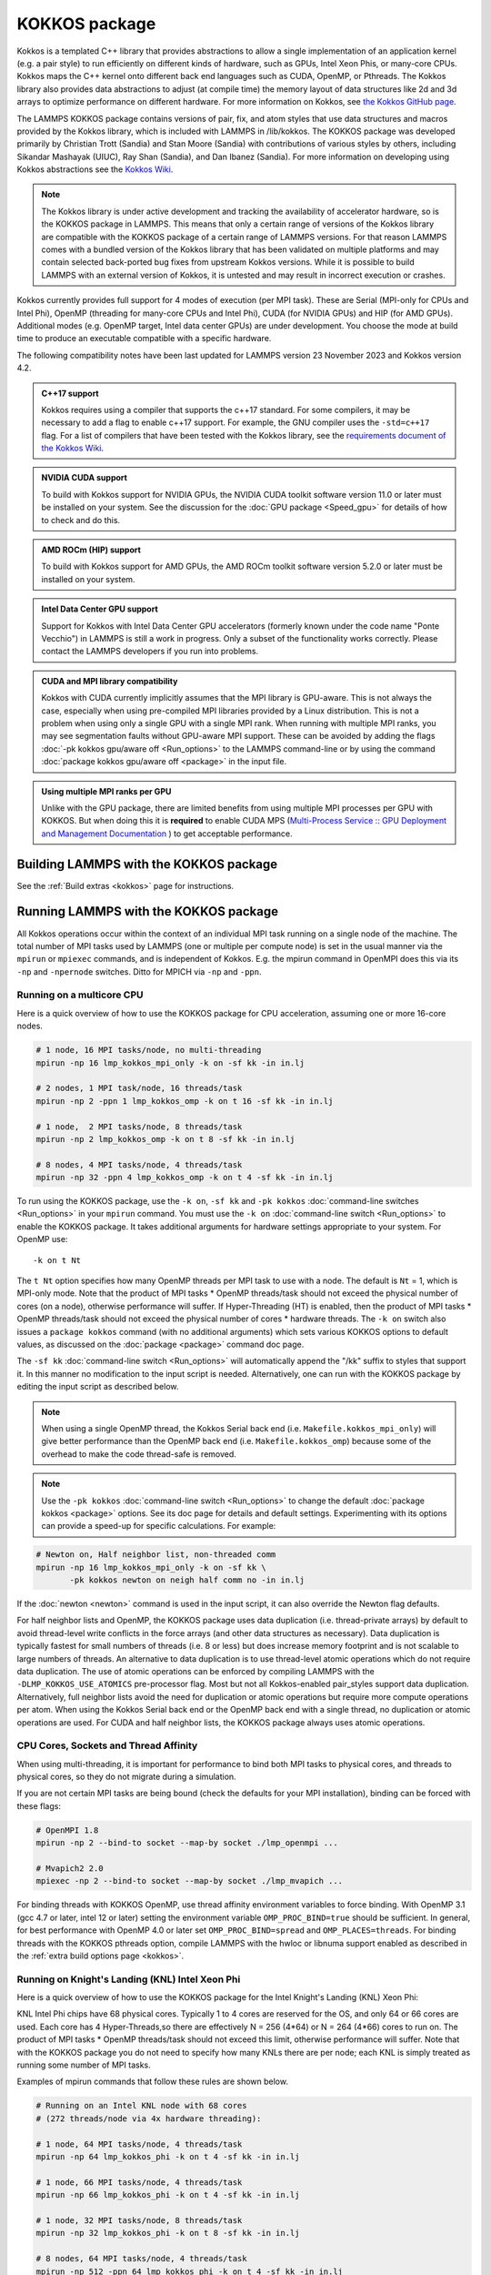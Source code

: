KOKKOS package
==============

Kokkos is a templated C++ library that provides abstractions to allow
a single implementation of an application kernel (e.g. a pair style)
to run efficiently on different kinds of hardware, such as GPUs, Intel
Xeon Phis, or many-core CPUs. Kokkos maps the C++ kernel onto
different back end languages such as CUDA, OpenMP, or Pthreads.  The
Kokkos library also provides data abstractions to adjust (at compile
time) the memory layout of data structures like 2d and 3d arrays to
optimize performance on different hardware. For more information on
Kokkos, see `the Kokkos GitHub page <https://github.com/kokkos/kokkos>`_.

The LAMMPS KOKKOS package contains versions of pair, fix, and atom
styles that use data structures and macros provided by the Kokkos
library, which is included with LAMMPS in /lib/kokkos. The KOKKOS
package was developed primarily by Christian Trott (Sandia) and Stan
Moore (Sandia) with contributions of various styles by others,
including Sikandar Mashayak (UIUC), Ray Shan (Sandia), and Dan Ibanez
(Sandia). For more information on developing using Kokkos abstractions
see the `Kokkos Wiki <https://github.com/kokkos/kokkos/wiki>`_.

.. note::

   The Kokkos library is under active development and tracking the
   availability of accelerator hardware, so is the KOKKOS package in
   LAMMPS.  This means that only a certain range of versions of the
   Kokkos library are compatible with the KOKKOS package of a certain
   range of LAMMPS versions.  For that reason LAMMPS comes with a
   bundled version of the Kokkos library that has been validated on
   multiple platforms and may contain selected back-ported bug fixes
   from upstream Kokkos versions.  While it is possible to build LAMMPS
   with an external version of Kokkos, it is untested and may result in
   incorrect execution or crashes.

Kokkos currently provides full support for 4 modes of execution (per MPI
task). These are Serial (MPI-only for CPUs and Intel Phi), OpenMP
(threading for many-core CPUs and Intel Phi), CUDA (for NVIDIA GPUs) and
HIP (for AMD GPUs).  Additional modes (e.g. OpenMP target, Intel data
center GPUs) are under development.  You choose the mode at build time
to produce an executable compatible with a specific hardware.

The following compatibility notes have been last updated for LAMMPS
version 23 November 2023 and Kokkos version 4.2.

.. admonition:: C++17 support
   :class: note

   Kokkos requires using a compiler that supports the c++17 standard. For
   some compilers, it may be necessary to add a flag to enable c++17 support.
   For example, the GNU compiler uses the ``-std=c++17`` flag. For a list of
   compilers that have been tested with the Kokkos library, see the
   `requirements document of the Kokkos Wiki
   <https://kokkos.github.io/kokkos-core-wiki/requirements.html>`_.

.. admonition:: NVIDIA CUDA support
   :class: note

   To build with Kokkos support for NVIDIA GPUs, the NVIDIA CUDA toolkit
   software version 11.0 or later must be installed on your system. See
   the discussion for the :doc:`GPU package <Speed_gpu>` for details of
   how to check and do this.

.. admonition:: AMD ROCm (HIP) support
   :class: note

   To build with Kokkos support for AMD GPUs, the AMD ROCm toolkit
   software version 5.2.0 or later must be installed on your system.

.. admonition:: Intel Data Center GPU support
   :class: note

   Support for Kokkos with Intel Data Center GPU accelerators (formerly
   known under the code name "Ponte Vecchio") in LAMMPS is still a work
   in progress.  Only a subset of the functionality works correctly.
   Please contact the LAMMPS developers if you run into problems.

.. admonition:: CUDA and MPI library compatibility
   :class: note

   Kokkos with CUDA currently implicitly assumes that the MPI library is
   GPU-aware.  This is not always the case, especially when using
   pre-compiled MPI libraries provided by a Linux distribution. This is
   not a problem when using only a single GPU with a single MPI
   rank.  When running with multiple MPI ranks, you may see segmentation
   faults without GPU-aware MPI support. These can be avoided by adding
   the flags :doc:`-pk kokkos gpu/aware off <Run_options>` to the
   LAMMPS command-line or by using the command :doc:`package kokkos
   gpu/aware off <package>` in the input file.

.. admonition:: Using multiple MPI ranks per GPU
   :class: note

   Unlike with the GPU package, there are limited benefits from using
   multiple MPI processes per GPU with KOKKOS.  But when doing this it
   is **required** to enable CUDA MPS (`Multi-Process Service :: GPU
   Deployment and Management Documentation
   <https://docs.nvidia.com/deploy/mps/index.html>`_ ) to get acceptable
   performance.

Building LAMMPS with the KOKKOS package
"""""""""""""""""""""""""""""""""""""""

See the :ref:`Build extras <kokkos>` page for instructions.

Running LAMMPS with the KOKKOS package
""""""""""""""""""""""""""""""""""""""

All Kokkos operations occur within the context of an individual MPI task
running on a single node of the machine. The total number of MPI tasks
used by LAMMPS (one or multiple per compute node) is set in the usual
manner via the ``mpirun`` or ``mpiexec`` commands, and is independent of
Kokkos. E.g. the mpirun command in OpenMPI does this via its ``-np`` and
``-npernode`` switches. Ditto for MPICH via ``-np`` and ``-ppn``.

Running on a multicore CPU
^^^^^^^^^^^^^^^^^^^^^^^^^^^

Here is a quick overview of how to use the KOKKOS package
for CPU acceleration, assuming one or more 16-core nodes.

.. code-block:: bash

   # 1 node, 16 MPI tasks/node, no multi-threading
   mpirun -np 16 lmp_kokkos_mpi_only -k on -sf kk -in in.lj

   # 2 nodes, 1 MPI task/node, 16 threads/task
   mpirun -np 2 -ppn 1 lmp_kokkos_omp -k on t 16 -sf kk -in in.lj

   # 1 node,  2 MPI tasks/node, 8 threads/task
   mpirun -np 2 lmp_kokkos_omp -k on t 8 -sf kk -in in.lj

   # 8 nodes, 4 MPI tasks/node, 4 threads/task
   mpirun -np 32 -ppn 4 lmp_kokkos_omp -k on t 4 -sf kk -in in.lj

To run using the KOKKOS package, use the ``-k on``, ``-sf kk`` and ``-pk
kokkos`` :doc:`command-line switches <Run_options>` in your ``mpirun``
command.  You must use the ``-k on`` :doc:`command-line switch <Run_options>` to enable the KOKKOS package. It takes
additional arguments for hardware settings appropriate to your system.
For OpenMP use:

.. parsed-literal::

   -k on t Nt

The ``t Nt`` option specifies how many OpenMP threads per MPI task to
use with a node. The default is ``Nt`` = 1, which is MPI-only mode.  Note
that the product of MPI tasks \* OpenMP threads/task should not exceed
the physical number of cores (on a node), otherwise performance will
suffer. If Hyper-Threading (HT) is enabled, then the product of MPI
tasks \* OpenMP threads/task should not exceed the physical number of
cores \* hardware threads.  The ``-k on`` switch also issues a
``package kokkos`` command (with no additional arguments) which sets
various KOKKOS options to default values, as discussed on the
:doc:`package <package>` command doc page.

The ``-sf kk`` :doc:`command-line switch <Run_options>` will automatically
append the "/kk" suffix to styles that support it.  In this manner no
modification to the input script is needed. Alternatively, one can run
with the KOKKOS package by editing the input script as described
below.

.. note::

   When using a single OpenMP thread, the Kokkos Serial back end (i.e.
   ``Makefile.kokkos_mpi_only``) will give better performance than the OpenMP
   back end (i.e. ``Makefile.kokkos_omp``) because some of the overhead to make
   the code thread-safe is removed.

.. note::

   Use the ``-pk kokkos`` :doc:`command-line switch <Run_options>` to
   change the default :doc:`package kokkos <package>` options. See its doc
   page for details and default settings. Experimenting with its options
   can provide a speed-up for specific calculations. For example:

.. code-block:: bash

   # Newton on, Half neighbor list, non-threaded comm
   mpirun -np 16 lmp_kokkos_mpi_only -k on -sf kk \
          -pk kokkos newton on neigh half comm no -in in.lj

If the :doc:`newton <newton>` command is used in the input
script, it can also override the Newton flag defaults.

For half neighbor lists and OpenMP, the KOKKOS package uses data
duplication (i.e. thread-private arrays) by default to avoid
thread-level write conflicts in the force arrays (and other data
structures as necessary). Data duplication is typically fastest for
small numbers of threads (i.e. 8 or less) but does increase memory
footprint and is not scalable to large numbers of threads. An
alternative to data duplication is to use thread-level atomic operations
which do not require data duplication. The use of atomic operations can
be enforced by compiling LAMMPS with the ``-DLMP_KOKKOS_USE_ATOMICS``
pre-processor flag. Most but not all Kokkos-enabled pair_styles support
data duplication. Alternatively, full neighbor lists avoid the need for
duplication or atomic operations but require more compute operations per
atom.  When using the Kokkos Serial back end or the OpenMP back end with
a single thread, no duplication or atomic operations are used. For CUDA
and half neighbor lists, the KOKKOS package always uses atomic operations.

CPU Cores, Sockets and Thread Affinity
^^^^^^^^^^^^^^^^^^^^^^^^^^^^^^^^^^^^^^

When using multi-threading, it is important for performance to bind
both MPI tasks to physical cores, and threads to physical cores, so
they do not migrate during a simulation.

If you are not certain MPI tasks are being bound (check the defaults
for your MPI installation), binding can be forced with these flags:

.. code-block:: bash

   # OpenMPI 1.8
   mpirun -np 2 --bind-to socket --map-by socket ./lmp_openmpi ...

   # Mvapich2 2.0
   mpiexec -np 2 --bind-to socket --map-by socket ./lmp_mvapich ...

For binding threads with KOKKOS OpenMP, use thread affinity environment
variables to force binding. With OpenMP 3.1 (gcc 4.7 or later, intel 12
or later) setting the environment variable ``OMP_PROC_BIND=true`` should
be sufficient. In general, for best performance with OpenMP 4.0 or later
set ``OMP_PROC_BIND=spread`` and ``OMP_PLACES=threads``.  For binding
threads with the KOKKOS pthreads option, compile LAMMPS with the hwloc
or libnuma support enabled as described in the :ref:`extra build options page <kokkos>`.

Running on Knight's Landing (KNL) Intel Xeon Phi
^^^^^^^^^^^^^^^^^^^^^^^^^^^^^^^^^^^^^^^^^^^^^^^^

Here is a quick overview of how to use the KOKKOS package for the
Intel Knight's Landing (KNL) Xeon Phi:

KNL Intel Phi chips have 68 physical cores. Typically 1 to 4 cores are
reserved for the OS, and only 64 or 66 cores are used. Each core has 4
Hyper-Threads,so there are effectively N = 256 (4\*64) or N = 264 (4\*66)
cores to run on. The product of MPI tasks \* OpenMP threads/task should
not exceed this limit, otherwise performance will suffer. Note that
with the KOKKOS package you do not need to specify how many KNLs there
are per node; each KNL is simply treated as running some number of MPI
tasks.

Examples of mpirun commands that follow these rules are shown below.

.. code-block:: bash

   # Running on an Intel KNL node with 68 cores
   # (272 threads/node via 4x hardware threading):

   # 1 node, 64 MPI tasks/node, 4 threads/task
   mpirun -np 64 lmp_kokkos_phi -k on t 4 -sf kk -in in.lj

   # 1 node, 66 MPI tasks/node, 4 threads/task
   mpirun -np 66 lmp_kokkos_phi -k on t 4 -sf kk -in in.lj

   # 1 node, 32 MPI tasks/node, 8 threads/task
   mpirun -np 32 lmp_kokkos_phi -k on t 8 -sf kk -in in.lj

   # 8 nodes, 64 MPI tasks/node, 4 threads/task
   mpirun -np 512 -ppn 64 lmp_kokkos_phi -k on t 4 -sf kk -in in.lj

The ``-np`` setting of the mpirun command sets the number of MPI
tasks/node. The ``-k on t Nt`` command-line switch sets the number of
threads/task as ``Nt``. The product of these two values should be N, i.e.
256 or 264.

.. note::

   The default for the :doc:`package kokkos <package>` command when
   running on KNL is to use "half" neighbor lists and set the Newton
   flag to "on" for both pairwise and bonded interactions. This will
   typically be best for many-body potentials. For simpler pairwise
   potentials, it may be faster to use a "full" neighbor list with
   Newton flag to "off".  Use the ``-pk kokkos`` :doc:`command-line switch
   <Run_options>` to change the default :doc:`package kokkos <package>`
   options. See its documentation page for details and default
   settings. Experimenting with its options can provide a speed-up for
   specific calculations. For example:

.. code-block:: bash

   #  Newton on, half neighbor list, threaded comm
   mpirun -np 64 lmp_kokkos_phi -k on t 4 -sf kk -pk kokkos comm host -in in.reax

   # Newton off, full neighbor list, non-threaded comm
   mpirun -np 64 lmp_kokkos_phi -k on t 4 -sf kk \
          -pk kokkos newton off neigh full comm no -in in.lj

.. note::

   MPI tasks and threads should be bound to cores as described
   above for CPUs.

.. note::

   To build with Kokkos support for Intel Xeon Phi co-processors
   such as Knight's Corner (KNC), your system must be configured to use
   them in "native" mode, not "offload" mode like the INTEL package
   supports.

Running on GPUs
^^^^^^^^^^^^^^^

Use the ``-k`` :doc:`command-line switch <Run_options>` to specify the
number of GPUs per node. Typically the ``-np`` setting of the ``mpirun`` command
should set the number of MPI tasks/node to be equal to the number of
physical GPUs on the node. You can assign multiple MPI tasks to the same
GPU with the KOKKOS package, but this is usually only faster if some
portions of the input script have not been ported to use Kokkos. In this
case, also packing/unpacking communication buffers on the host may give
speedup (see the KOKKOS :doc:`package <package>` command). Using CUDA MPS
is recommended in this scenario.

Using a GPU-aware MPI library is highly recommended. GPU-aware MPI use can be
avoided by using :doc:`-pk kokkos gpu/aware off <package>`. As above for
multicore CPUs (and no GPU), if N is the number of physical cores/node,
then the number of MPI tasks/node should not exceed N.

.. parsed-literal::

   -k on g Ng

Here are examples of how to use the KOKKOS package for GPUs, assuming
one or more nodes, each with two GPUs:

.. code-block:: bash

   # 1 node,   2 MPI tasks/node, 2 GPUs/node
   mpirun -np 2 lmp_kokkos_cuda_openmpi -k on g 2 -sf kk -in in.lj

   # 16 nodes, 2 MPI tasks/node, 2 GPUs/node (32 GPUs total)
   mpirun -np 32 -ppn 2 lmp_kokkos_cuda_openmpi -k on g 2 -sf kk -in in.lj

.. note::

   The default for the :doc:`package kokkos <package>` command when
   running on GPUs is to use "full" neighbor lists and set the Newton
   flag to "off" for both pairwise and bonded interactions, along with
   threaded communication. When running on Maxwell or Kepler GPUs, this
   will typically be best. For Pascal GPUs and beyond, using "half"
   neighbor lists and setting the Newton flag to "on" may be faster. For
   many pair styles, setting the neighbor binsize equal to twice the CPU
   default value will give speedup, which is the default when running on
   GPUs. Use the ``-pk kokkos`` :doc:`command-line switch <Run_options>`
   to change the default :doc:`package kokkos <package>` options. See
   its documentation page for details and default
   settings. Experimenting with its options can provide a speed-up for
   specific calculations. For example:

.. code-block:: bash

   # Newton on, half neighbor list, set binsize = neighbor ghost cutoff
   mpirun -np 2 lmp_kokkos_cuda_openmpi -k on g 2 -sf kk \
          -pk kokkos newton on neigh half binsize 2.8 -in in.lj

.. note::

   The default binsize for :doc:`atom sorting <atom_modify>` on GPUs
   is equal to the default CPU neighbor binsize (i.e. 2x smaller than the
   default GPU neighbor binsize). When running simple pair-wise
   potentials like Lennard Jones on GPUs, using a 2x larger binsize for
   atom sorting (equal to the default GPU neighbor binsize) and a more
   frequent sorting than default (e.g. sorting every 100 time steps
   instead of 1000) may improve performance.

.. note::

   When running on GPUs with many MPI ranks (tens of thousands and
   more), the creation of the atom map (required for molecular systems)
   on the GPU can slow down significantly or run out of GPU memory and
   thus slow down the whole calculation or cause a crash.  You can use
   the ``-pk kokkos atom/map no`` :doc:`command-line switch <Run_options>`
   of the :doc:`package kokkos atom/map no <package>` command to create
   the atom map on the CPU instead.

.. note::

   When using a GPU, you will achieve the best performance if your input
   script does not use fix or compute styles which are not yet
   Kokkos-enabled. This allows data to stay on the GPU for multiple
   timesteps, without being copied back to the host CPU. Invoking a
   non-Kokkos fix or compute, or performing I/O for :doc:`thermo
   <thermo_style>` or :doc:`dump <dump>` output will cause data to be
   copied back to the CPU incurring a performance penalty.

.. note::

   To get an accurate timing breakdown between time spend in pair,
   kspace, etc., you must set the environment variable ``CUDA_LAUNCH_BLOCKING=1``.
   However, this will reduce performance and is not recommended for production runs.

Troubleshooting segmentation faults on GPUs
^^^^^^^^^^^^^^^^^^^^^^^^^^^^^^^^^^^^^^^^^^^

As noted above, KOKKOS by default assumes that the MPI library is
GPU-aware.  This is not always the case and can lead to segmentation
faults when using more than one MPI process.  Normally, LAMMPS will
print a warning like "*Turning off GPU-aware MPI since it is not
detected*", or an error message like "*Kokkos with GPU-enabled backend
assumes GPU-aware MPI is available*", OR a **segmentation fault**.  To
confirm that a segmentation fault is caused by this, you can turn off
the GPU-aware assumption via the :doc:`package kokkos command <package>`
or the corresponding command-line flag.

If you still get a segmentation fault, despite running with only one MPI
process or using the command-line flag to turn off expecting a GPU-aware
MPI library, then using the CMake compile setting
``-DKokkos_ENABLE_DEBUG=on`` or adding ``KOKKOS_DEBUG=yes`` to your
machine makefile for building with traditional make will generate useful
output that can be passed to the LAMMPS developers for further
debugging.

Troubleshooting memory allocation on GPUs
^^^^^^^^^^^^^^^^^^^^^^^^^^^^^^^^^^^^^^^^^

`Kokkos Tools <https://github.com/kokkos/kokkos-tools/>`_ provides a set
of lightweight profiling and debugging utilities, which interface with
instrumentation hooks (eg. `space-time-stack
<https://github.com/kokkos/kokkos-tools/tree/develop/profiling/space-time-stack>`_)
built directly into the Kokkos runtime.  After compiling a dynamic LAMMPS
library, you then have to set the environment variable ``KOKKOS_TOOLS_LIBS``
before executing your LAMMPS Kokkos run. Example:

.. code-block:: bash

    export KOKKOS_TOOLS_LIBS=${HOME}/kokkos-tools/src/tools/memory-events/kp_memory_event.so
    mpirun -np 4 lmp_kokkos_cuda_openmpi -in in.lj -k on g 4 -sf kk

Starting with the NVIDIA Pascal GPU architecture, CUDA supports
`"Unified Virtual Memory" (UVM)
<https://developer.nvidia.com/blog/unified-memory-cuda-beginners/>`_
which enables allocating more memory than a GPU possesses by also using
memory on the host CPU and then CUDA will transparently move data
between CPU and GPU as needed.  The resulting LAMMPS performance depends
on `memory access pattern, data residency, and GPU memory
oversubscription
<https://developer.nvidia.com/blog/improving-gpu-memory-oversubscription-performance/>`_
. The CMake option ``-DKokkos_ENABLE_CUDA_UVM=on`` or the makefile
setting ``KOKKOS_CUDA_OPTIONS=enable_lambda,force_uvm`` enables using
:ref:`UVM with Kokkos <kokkos>` when compiling LAMMPS.

Run with the KOKKOS package by editing an input script
^^^^^^^^^^^^^^^^^^^^^^^^^^^^^^^^^^^^^^^^^^^^^^^^^^^^^^

Alternatively the effect of the ``-sf`` or ``-pk`` switches can be
duplicated by adding the :doc:`package kokkos <package>` or :doc:`suffix kk <suffix>` commands to your input script.

The discussion above for building LAMMPS with the KOKKOS package, the
``mpirun`` or ``mpiexec`` command, and setting appropriate thread
properties are the same.

You must still use the ``-k on`` :doc:`command-line switch <Run_options>`
to enable the KOKKOS package, and specify its additional arguments for
hardware options appropriate to your system, as documented above.

You can use the :doc:`suffix kk <suffix>` command, or you can explicitly add a
"kk" suffix to individual styles in your input script, e.g.

.. code-block:: LAMMPS

   pair_style lj/cut/kk 2.5

You only need to use the :doc:`package kokkos <package>` command if you
wish to change any of its option defaults, as set by the "-k on"
:doc:`command-line switch <Run_options>`.

**Using OpenMP threading and CUDA together:**

With the KOKKOS package, both OpenMP multi-threading and GPUs can be
compiled and used together in a few special cases. In the makefile for
the conventional build, the ``KOKKOS_DEVICES`` variable must include both,
"Cuda" and "OpenMP", as is the case for ``/src/MAKE/OPTIONS/Makefile.kokkos_cuda_mpi``.

.. code-block:: bash

   KOKKOS_DEVICES=Cuda,OpenMP

When building with CMake you need to enable both features as it is done
in the ``kokkos-cuda.cmake`` CMake preset file.

.. code-block:: bash

   cmake -DKokkos_ENABLE_CUDA=yes -DKokkos_ENABLE_OPENMP=yes ../cmake

The suffix "/kk" is equivalent to "/kk/device", and for Kokkos CUDA,
using the ``-sf kk`` in the command-line gives the default CUDA version
everywhere.  However, if the "/kk/host" suffix is added to a specific
style in the input script, the Kokkos OpenMP (CPU) version of that
specific style will be used instead.  Set the number of OpenMP threads
as ``t Nt`` and the number of GPUs as ``g Ng``

.. parsed-literal::

   -k on t Nt g Ng

For example, the command to run with 1 GPU and 8 OpenMP threads is then:

.. code-block:: bash

   mpiexec -np 1 lmp_kokkos_cuda_openmpi -in in.lj -k on g 1 t 8 -sf kk

Conversely, if the ``-sf kk/host`` is used in the command-line and then
the "/kk" or "/kk/device" suffix is added to a specific style in your
input script, then only that specific style will run on the GPU while
everything else will run on the CPU in OpenMP mode. Note that the
execution of the CPU and GPU styles will NOT overlap, except for a
special case:

A kspace style and/or molecular topology (bonds, angles, etc.) running
on the host CPU can overlap with a pair style running on the
GPU. First compile with ``--default-stream per-thread`` added to ``CCFLAGS``
in the Kokkos CUDA Makefile.  Then explicitly use the "/kk/host"
suffix for kspace and bonds, angles, etc.  in the input file and the
"kk" suffix (equal to "kk/device") on the command-line.  Also make
sure the environment variable ``CUDA_LAUNCH_BLOCKING`` is not set to "1"
so CPU/GPU overlap can occur.

Performance to expect
"""""""""""""""""""""

The performance of KOKKOS running in different modes is a function of
your hardware, which KOKKOS-enable styles are used, and the problem
size.

Generally speaking, the following rules of thumb apply:

* When running on CPUs only, with a single thread per MPI task,
  performance of a KOKKOS style is somewhere between the standard
  (un-accelerated) styles (MPI-only mode), and those provided by the
  OPENMP package. However the difference between all 3 is small (less
  than 20%).
* When running on CPUs only, with multiple threads per MPI task,
  performance of a KOKKOS style is a bit slower than the OPENMP
  package.
* When running large number of atoms per GPU, KOKKOS is typically faster
  than the GPU package when compiled for double precision.  The benefit
  of using single or mixed precision with the GPU package depends
  significantly on the hardware in use and the simulated system and pair
  style.
* When running on Intel Phi hardware, KOKKOS is not as fast as
  the INTEL package, which is optimized for x86 hardware (not just
  from Intel) and compilation with the Intel compilers.  The INTEL
  package also can increase the vector length of vector instructions
  by switching to single or mixed precision mode.
* The KOKKOS package by default assumes that you are using exactly one
  MPI rank per GPU. When trying to use multiple MPI ranks per GPU it is
  mandatory to enable `CUDA Multi-Process Service (MPS)
  <https://docs.nvidia.com/deploy/mps/index.html>`_ to get good
  performance.  In this case it is better to not use all available
  MPI ranks in order to avoid competing with the MPS daemon for
  CPU resources.

See the `Benchmark page <https://www.lammps.org/bench.html>`_ of the
LAMMPS website for performance of the KOKKOS package on different
hardware.

Advanced Kokkos options
"""""""""""""""""""""""

There are other allowed options when building with the KOKKOS package
that can improve performance or assist in debugging or profiling.
They are explained on the :ref:`KOKKOS section of the build extras <kokkos>` doc page,

Restrictions
""""""""""""

Currently, there are no precision options with the KOKKOS package. All
compilation and computation is performed in double precision.
